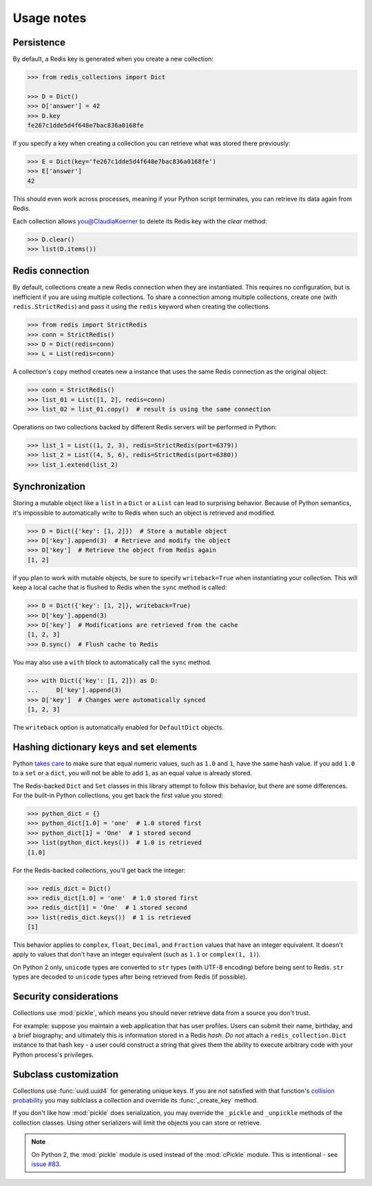 .. _usage-notes:

Usage notes
=================

Persistence
-----------

By default, a Redis key is generated when you create a new collection:

.. code-block:: python

    >>> from redis_collections import Dict

    >>> D = Dict()
    >>> D['answer'] = 42
    >>> D.key
    fe267c1dde5d4f648e7bac836a0168fe

If you specify a key when creating a collection you can retrieve what was
stored there previously:

.. code-block:: python

    >>> E = Dict(key='fe267c1dde5d4f648e7bac836a0168fe')
    >>> E['answer']
    42

This should even work across processes, meaning if your Python script
terminates, you can retrieve its data again from Redis.

Each collection allows you@ClaudiaKoerner  to delete its Redis key with the `clear` method:

.. code-block:: python

    >>> D.clear()
    >>> list(D.items())


Redis connection
----------------

By default, collections create a new Redis connection when they are
instantiated. This requires no configuration, but is inefficient if you are
using multiple collections. To share a connection among multiple collections,
create one (with ``redis.StrictRedis``) and pass it using the ``redis``
keyword when creating the collections.

.. code-block:: python

    >>> from redis import StrictRedis
    >>> conn = StrictRedis()
    >>> D = Dict(redis=conn)
    >>> L = List(redis=conn)

A collection's ``copy`` method creates new a instance that uses the same Redis
connection as the original object:

.. code-block:: python

    >>> conn = StrictRedis()
    >>> list_01 = List([1, 2], redis=conn)
    >>> list_02 = list_01.copy()  # result is using the same connection

Operations on two collections backed by different Redis servers will be
performed in Python:

.. code-block:: python

    >>> list_1 = List((1, 2, 3), redis=StrictRedis(port=6379))
    >>> list_2 = List((4, 5, 6), redis=StrictRedis(port=6380))
    >>> list_1.extend(list_2)


Synchronization
---------------
Storing a mutable object like a ``list`` in a ``Dict`` or a ``List`` can lead
to surprising behavior. Because of Python semantics, it's impossible to
automatically write to Redis when such an object is retrieved and modified.

.. code-block:: python

    >>> D = Dict({'key': [1, 2]})  # Store a mutable object
    >>> D['key'].append(3)  # Retrieve and modify the object
    >>> D['key']  # Retrieve the object from Redis again
    [1, 2]

If you plan to work with mutable objects, be sure to specify ``writeback=True``
when instantiating your collection. This will keep a local cache that is
flushed to Redis when the ``sync`` method is called:

.. code-block:: python

    >>> D = Dict({'key': [1, 2]}, writeback=True)
    >>> D['key'].append(3)
    >>> D['key']  # Modifications are retrieved from the cache
    [1, 2, 3]  
    >>> D.sync()  # Flush cache to Redis

You may also use a ``with`` block to automatically call the ``sync`` method.

.. code-block:: python

    >>> with Dict({'key': [1, 2]}) as D:
    ...     D['key'].append(3)
    >>> D['key']  # Changes were automatically synced
    [1, 2, 3]

The ``writeback`` option is automatically enabled for ``DefaultDict`` objects.

Hashing dictionary keys and set elements
----------------------------------------

Python `takes care
<https://docs.python.org/3/library/stdtypes.html#hashing-of-numeric-types>`_
to make sure that equal numeric values, such as ``1.0`` and ``1``, have the
same hash value. If you add ``1.0`` to a ``set`` or a ``dict``, you will not be
able to add ``1``, as an equal value is already stored.

The Redis-backed ``Dict`` and ``Set`` classes in this library attempt to follow
this behavior, but there are some differences. For the built-in Python
collections, you get back the first value you stored:

.. code-block:: python

    >>> python_dict = {}
    >>> python_dict[1.0] = 'one'  # 1.0 stored first
    >>> python_dict[1] = 'One'  # 1 stored second
    >>> list(python_dict.keys())  # 1.0 is retrieved
    [1.0]

For the Redis-backed collections, you'll get back the integer:

.. code-block:: python

    >>> redis_dict = Dict()
    >>> redis_dict[1.0] = 'one'  # 1.0 stored first
    >>> redis_dict[1] = 'One'  # 1 stored second
    >>> list(redis_dict.keys())  # 1 is retrieved
    [1]

This behavior applies to ``complex``, ``float``, ``Decimal``, and ``Fraction``
values that have an integer equivalent. It doesn't apply to values that don't
have an integer equivalent (such as ``1.1`` or ``complex(1, 1)``).

On Python 2 only, ``unicode`` types are converted to ``str`` types
(with UTF-8 encoding) before being sent to Redis. ``str`` types are decoded to
``unicode`` types after being retrieved from Redis (if possible).

Security considerations
-----------------------

Collections use :mod:`pickle`, which means you should never retrieve data from
a source you don't trust.

For example: suppose you maintain a web application that has user profiles.
Users can submit their name, birthday, and a brief biography; and ultimately
this is information stored in a Redis `hash`. *Do not* attach a
``redis_collection.Dict`` instance to that hash key - a user could construct
a string that gives them the ability to execute arbitrary code with your Python
process's privileges.

Subclass customization
----------------------

Collections use :func:`uuid.uuid4` for generating unique keys.
If you are not satisfied with that function's
`collision probability <http://stackoverflow.com/a/786541/325365>`_ you may
sublclass a collection and override its :func:`_create_key` method.

If you don't like how  :mod:`pickle` does serialization, you may override the
``_pickle`` and ``_unpickle`` methods of the collection classes. Using other
serializers will limit the objects you can store or retrieve.

.. note::
    On Python 2, the :mod:`pickle` module is used instead of the
    :mod:`cPickle` module. This is intentional - see
    `issue #83 <https://github.com/honzajavorek/redis-collections/issues/83>`_.
